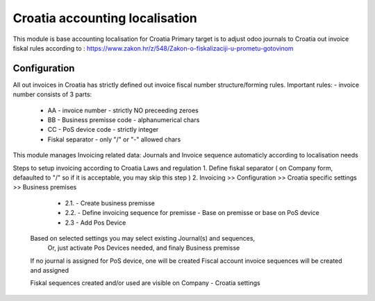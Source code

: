 ===============================
Croatia accounting localisation
===============================

.. |badge1| image:: https://img.shields.io/badge/licence-LGPL--3-blue.png
    :target: http://www.gnu.org/licenses/lgpl-3.0-standalone.html
    :alt: License: LGPL-3

|badge1|

This module is base accounting localisation for Croatia
Primary target is to adjust odoo journals to Croatia out invoice fiskal rules
according to : https://www.zakon.hr/z/548/Zakon-o-fiskalizaciji-u-prometu-gotovinom

Configuration
=============

All out invoices in Croatia has strictly defined out invoice fiscal number structure/forming rules.
Important rules:
- invoice number consists of 3 parts:
  - AA - invoice number - strictly NO preceeding zeroes
  - BB - Business premisse code - alphanumerical chars
  - CC - PoS device code - strictly integer
  - Fiskal separator - only "/" or "-" allowed chars

This module manages Invoicing related data: Journals and Invoice sequence
automaticly according to localisation needs

Steps to setup invoicing according to Croatia Laws and regulation
1. Define fiskal separator ( on Company form, defaaulted to "/" so if it is acceptable, you may skip this step )
2. Invoicing >> Configuration >> Croatia specific settings >> Business premises

   - 2.1. - Create business premisse
   - 2.2. - Define invoicing sequence for premisse
     - Base on premisse or base on PoS device
   - 2.3 - Add Pos Device

  Based on selected settings you may select existing Journal(s) and sequences,
   Or, just activate Pos Devices needed, and finaly Business premisse

  If no journal is assigned for PoS device, one will be created
  Fiscal account invoice sequences will be created and assigned

  Fiskal sequences created and/or used are visible on Company - Croatia settings
